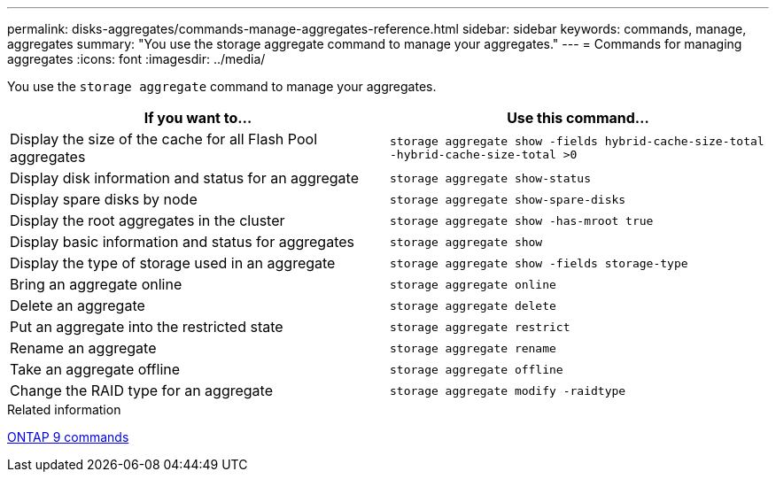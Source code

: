 ---
permalink: disks-aggregates/commands-manage-aggregates-reference.html
sidebar: sidebar
keywords: commands, manage, aggregates
summary: "You use the storage aggregate command to manage your aggregates."
---
= Commands for managing aggregates
:icons: font
:imagesdir: ../media/

[.lead]
You use the `storage aggregate` command to manage your aggregates.

|===
h| If you want to... h| Use this command...

a|
Display the size of the cache for all Flash Pool aggregates
a|
`storage aggregate show -fields hybrid-cache-size-total -hybrid-cache-size-total >0`
a|
Display disk information and status for an aggregate
a|
`storage aggregate show-status`
a|
Display spare disks by node
a|
`storage aggregate show-spare-disks`
a|
Display the root aggregates in the cluster
a|
`storage aggregate show -has-mroot true`
a|
Display basic information and status for aggregates
a|
`storage aggregate show`
a|
Display the type of storage used in an aggregate
a|
`storage aggregate show -fields storage-type`
a|
Bring an aggregate online
a|
`storage aggregate online`
a|
Delete an aggregate
a|
`storage aggregate delete`
a|
Put an aggregate into the restricted state
a|
`storage aggregate restrict`
a|
Rename an aggregate
a|
`storage aggregate rename`
a|
Take an aggregate offline
a|
`storage aggregate offline`
a|
Change the RAID type for an aggregate
a|
`storage aggregate modify -raidtype`
|===

.Related information

http://docs.netapp.com/ontap-9/topic/com.netapp.doc.dot-cm-cmpr/GUID-5CB10C70-AC11-41C0-8C16-B4D0DF916E9B.html[ONTAP 9 commands]

